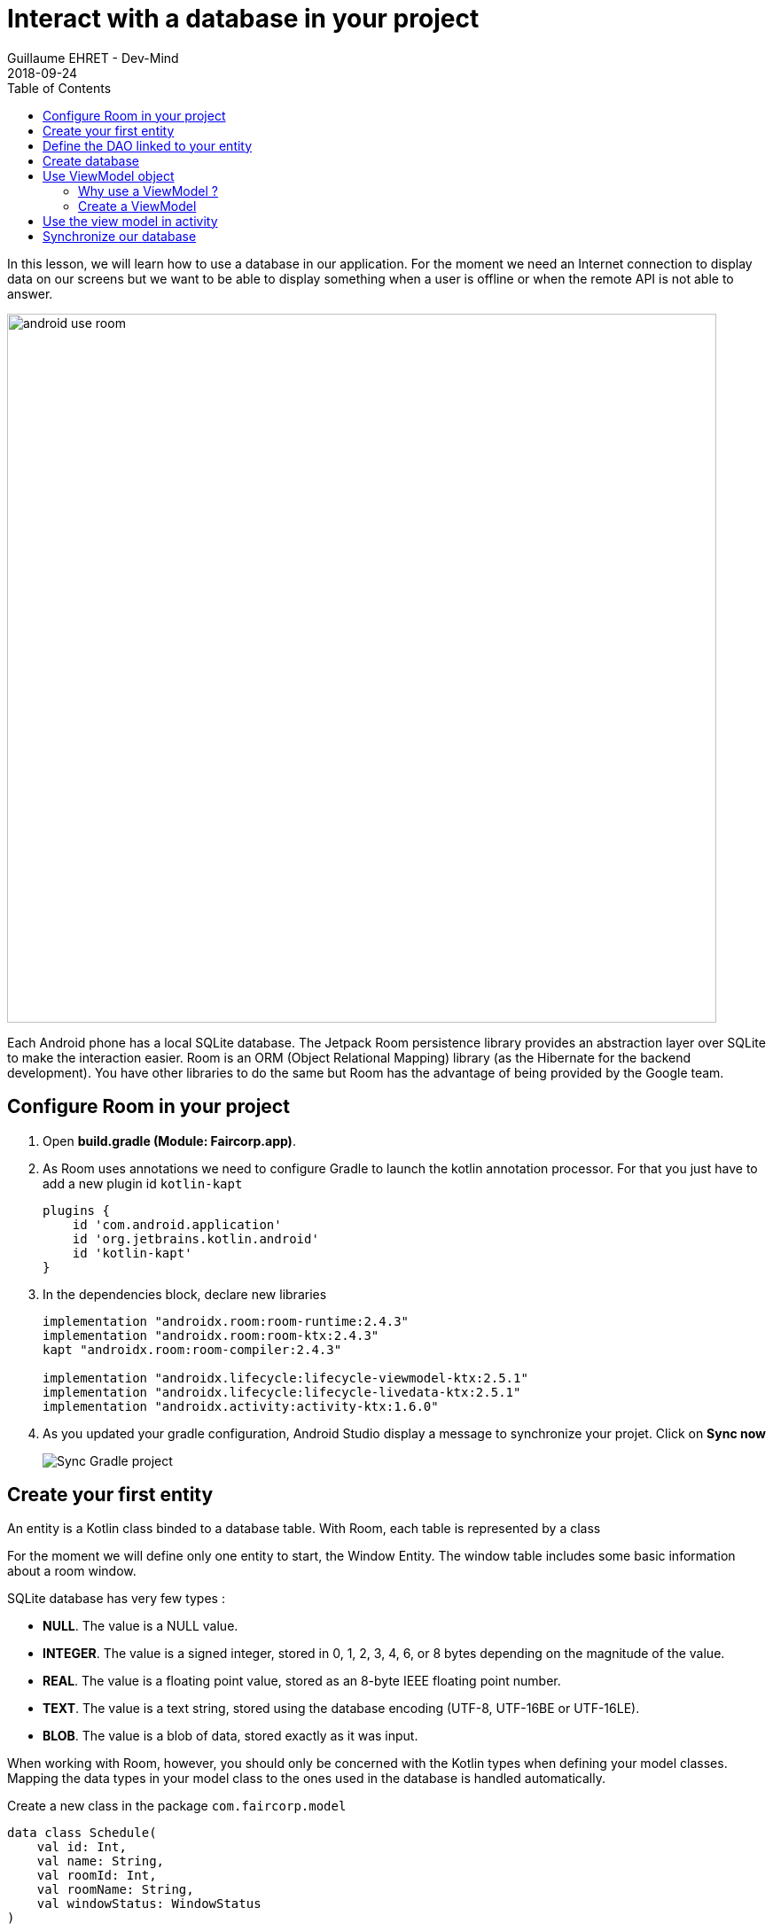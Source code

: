 :doctitle: Interact with a database in your project
:description: You'll learn about the fundamentals of using Room, including the database class, the DAO, entities, and view models.
:keywords: Android, database, room
:author: Guillaume EHRET - Dev-Mind
:revdate: 2018-09-24
:category: Android, Kotlin
:teaser:  You'll learn about the fundamentals of using Room, including the database class, the DAO, entities, and view models.
:imgteaser: ../../img/training/environnement.png
:toc:

In this lesson, we will learn how to use a database in our application.
For the moment we need an Internet connection to display data on our screens but we want to be able to display something when a user is offline or when the remote API is not able to answer.

image::../../img/training/android/android-use-room.png[width=800,align="center"]

Each Android phone has a local SQLite database.
The Jetpack Room persistence library provides an abstraction layer over SQLite to make the interaction easier.
Room is an ORM (Object Relational Mapping) library (as the Hibernate for the backend development).
You have other libraries to do the same but Room has the advantage of being provided by the Google team.

== Configure Room in your project

1. Open *build.gradle (Module: Faircorp.app)*.
2. As Room uses annotations we need to configure Gradle to launch the kotlin annotation processor.
For that you just have to add a new plugin id `kotlin-kapt`
+
[source,groovy,subs="specialchars"]
----
plugins {
    id 'com.android.application'
    id 'org.jetbrains.kotlin.android'
    id 'kotlin-kapt'
}
----
+
3. In the dependencies block, declare new libraries
+
[source,groovy,subs="specialchars"]
----
implementation "androidx.room:room-runtime:2.4.3"
implementation "androidx.room:room-ktx:2.4.3"
kapt "androidx.room:room-compiler:2.4.3"

implementation "androidx.lifecycle:lifecycle-viewmodel-ktx:2.5.1"
implementation "androidx.lifecycle:lifecycle-livedata-ktx:2.5.1"
implementation "androidx.activity:activity-ktx:1.6.0"
----
+
4. As you updated your gradle configuration, Android Studio display a message to synchronize your projet.
Click on *Sync now*
+
image:../../img/training/android/android-gradle-sync.png[Sync Gradle project]

== Create your first entity

An entity is a Kotlin class binded to a database table.
With Room, each table is represented by a class

For the moment we will define only one entity to start, the Window Entity.
The window table includes some basic information about a room window.

SQLite database has very few types :

- *NULL*.
The value is a NULL value.
- *INTEGER*.
The value is a signed integer, stored in 0, 1, 2, 3, 4, 6, or 8 bytes depending on the magnitude of the value.
- *REAL*.
The value is a floating point value, stored as an 8-byte IEEE floating point number.
- *TEXT*.
The value is a text string, stored using the database encoding (UTF-8, UTF-16BE or UTF-16LE).
- *BLOB*.
The value is a blob of data, stored exactly as it was input.

When working with Room, however, you should only be concerned with the Kotlin types when defining your model classes.
Mapping the data types in your model class to the ones used in the database is handled automatically.

Create a new class in the package `com.faircorp.model`

[source,kotlin,subs="specialchars"]
----
data class Schedule(
    val id: Int,
    val name: String,
    val roomId: Int,
    val roomName: String,
    val windowStatus: WindowStatus
)
----

We have to define several things

* to be an entity the class must be annotated with @Entity.
This annotation accept a property `tableName` to personalize the name
* each table need a unique id.
You can mark it with the @PrimaryKey annotation and tell if the value will be generated by the database
* each column must be declared with a @ColumnInfo annotation.
The column name can be overridden.
Typically, SQL column names will have words separated by an underscore, as opposed to the lowerCamelCase used by Kotlin properties.

[source,kotlin,subs="specialchars"]
----
@Entity(tableName = "rwindow")
data class Window(
    @PrimaryKey(autoGenerate = true) val id: Int,
    @ColumnInfo val name: String,
    @ColumnInfo(name = "room_id") val roomId: Int,
    @ColumnInfo(name = "room_name") val roomName: String,
    @ColumnInfo(name = "window_status") val windowStatus: WindowStatus
) {
    fun toDto(): WindowDto =
        WindowDto(id.toLong(), name, RoomDto(roomId.toLong(), roomName, null, null), windowStatus)
}
----

In this code we used an enum `WindowStatus`, but this enum is not a known type in the database. We should help Rooms to serialize and deserialize this enum value.Create in the package `com.faircorp.model` a new class `EnumConverters`.

[source,kotlin,subs="specialchars"]
----
class EnumConverters {

    // A first method to convert enum in string when the data will be stored in the database
    @TypeConverter
    fun fromWindowStatus(value: WindowStatus?): String? {
        return value?.toString()
    }

    // A second one to do the inverse operation
    @TypeConverter
    fun toWindowStatus(value: String?): WindowStatus? {
        return value?.let { WindowStatus.valueOf(it) }
    }

}
----

== Define the DAO linked to your entity

A DAO (Data Access Object) is a Kotlin class that provides access to the data.
We will define functions for reading or manipulating data.
Each function call will perform a SQL command on the database.

Create a new interface called WindowDao in the package `com.faircorp.dao`.

If you followed the https://dev-mind.fr/training/spring/spring-data.html[Spring Data] labs, Room is like Spring and it will generate the interface implementation at compile time.

To activate this mechanism you need to add the annnotation @Dao on your class

[source,kotlin,subs="specialchars"]
----
@Dao
interface WindowDao {
}
----

In the class `WindowApiService` we have for the moment 2 HTTP requests to find all windows or load only one by its id.
We will define these queries in our DAO.

A query is specified as a string passed into a `@Query` annotation.
**Contrary to Hibernate for backend developpers, we won't manipulate objets in these queries but we have to use SQL request with the database model.**

Room provides also different annotations `@Insert`, `@Update`, `@Delete` to manipulate an entity.

[source,kotlin,subs="specialchars"]
----
@Dao
interface WindowDao {
    @Query("select * from rwindow order by name")
    fun findAll(): List<Window>

    @Query("select * from rwindow where id = :windowId")
    fun findById(windowId: Int): Window

    @Insert
    suspend fun create(window: Window)

    @Update
    suspend fun update(window: Window): Int

    @Delete
    suspend fun delete(window: Window)

    @Query("delete from rwindow")
    suspend fun clearAll()
}
----

In the second example we use a function argument in the request.

==  Create database

We now need to configure the database in our project. With Room library we have to initialize a RoomDatabase and configure the different entities, the converters and their DAOs.

For that create a new class FaircorpDatabase in `com.faircorp.dao`

* `@Database` annotation is used to declare all entities. The version number is incremented each time you make a schema change. The app checks this version with the one in the database to determine if and how a migration should be performed.
* `@TypeConverters` annotation is used to declare all type converters.

[source,kotlin,subs="specialchars"]
----
@Database(entities = [Window::class], version = 1)
@TypeConverters(EnumConverters::class)
abstract class FaircorpDatabase : RoomDatabase() {
    abstract fun windowDao(): WindowDao
}
----

When using an FaircorpDatabase class, you want to ensure that only one instance of the database exists to prevent race conditions or other potential issues. This is the same thing for all technical objects as yours DAOs. To resolve this problem you can use a dependency injection libray as https://developer.android.com/jetpack/androidx/releases/hilt[Hilt].

We will use a simpler solution in this lab. Create you own instance of Android `Application` in package `com.faircorp`. When your application is launched, this class will live until the application is terminated.

[source,kotlin,subs="specialchars"]
----
class FaircorpApplication : Application() {}
----

You need to declare this new class in `AndroidManifest.xml` to launch you own implementation in place of the default one, when your app will be started.

[source,xml,subs="specialchars"]
----
<manifest xmlns:android="http://schemas.android.com/apk/res/android"
xmlns:tools="http://schemas.android.com/tools">
    <application
        android:name=".FaircorpApplication"
     ...
----

Now we will declare ou database in this `FaircorpApplication` class. The database creation can be done with the room builder. You need to declare the global context, your Database class and the db name.

[source,kotlin,subs="specialchars"]
----
class FaircorpApplication : Application() {

    val database: FaircorpDatabase by lazy {
        Room.databaseBuilder(this, FaircorpDatabase::class.java, "faircorpdb")
            .build()
    }
}
----

If you need to use a DAO in you code you will be able to use

[source,kotlin,subs="specialchars"]
----
val windowDao = faircorpApplication.database.windowDao()
----

== Use ViewModel object

=== Why use a ViewModel ?

The Android framework manages the lifecycle of UI controllers, such as activities and fragments. The framework may decide to destroy or re-create a UI controller in response to certain user actions or device events that are completely out of your control.

If the system destroys or re-creates an UI controller, any transient UI-related data you store in them is lost. For example, your app may include a list of users in one of its activities. When the activity is re-created for a configuration change, the new activity has to re-fetch the list of users.

For simple data, the activity can use the `onSaveInstanceState()` method and restore its data from the bundle in `onCreate()`, but this approach is only suitable for small amounts of data that can be serialized then deserialized, not for potentially large amounts of data like a list of users or bitmaps.

Another problem is that UI controllers frequently need to make asynchronous calls that may take some time to return. The UI controller needs to manage these calls and ensure the system cleans them up after it's destroyed to avoid potential memory leaks.

ViewModels were created to resolve these problems and separate out view data ownership from UI controller logic. UI controllers such as activities and fragments should only display UI data, react to user actions, or handle operating system communication, such as permission requests. The data should be now managed by a ViewModel.

Using a view model helps enforce a clear separation between the code for your app's UI and its data model.

image:../../img/training/android/android-view-model.svg[View model]

The ViewModel class is used to store data related to an app's UI, and is also lifecycle aware, meaning that it responds to lifecycle events much like an activity or fragment does. If lifecycle events such as screen rotation cause an activity or fragment to be destroyed and recreated, the associated ViewModel won't need to be recreated.



=== Create a ViewModel

To create a view model class, create a new class called `WindowViewModel` in a new package called `com.faircorp.viewmodel`. It should only use the `WindowDao` and for the moment we can implment inside the method used to load data

[source,kotlin,subs="specialchars"]
----
class WindowViewModel(private val windowDao: WindowDao) : ViewModel() {
    fun findAll(): LiveData<List<WindowDto>> = liveData {
        viewModelScope.launch(Dispatchers.IO) {
            emit(windowDao.findAll().map { it.toDto() })
        }
    }

    fun findById(windowId: Int): LiveData<WindowDto> = liveData {
        viewModelScope.launch(Dispatchers.IO) {
            emit(windowDao.findById(windowId).toDto())
        }
    }
}
----

As we have to access to the DB we must do that outside the main thread. Coroutine `viewModelScope.launch(Dispatchers.IO)` is used to do that

LiveData is an observable data holder class. Unlike a regular observable, LiveData is lifecycle-aware, meaning it respects the lifecycle of other app components, such as activities, fragments, or services. This awareness ensures LiveData only updates app component observers that are in an active lifecycle state.

A ViewModel class must be lifecycle aware, it should be instantiated by an object that can respond to lifecycle events and an object made to handle all memory managements. For that we will use a `ViewModelProvider.Factory`. This object should be defined in a compagnon object

[source,kotlin,subs="specialchars"]
----
class WindowViewModel(private val windowDao: WindowDao) : ViewModel() {

     companion object {
        val factory: ViewModelProvider.Factory = object : ViewModelProvider.Factory {
            override fun <T : ViewModel> create(modelClass: Class<T>, extras: CreationExtras): T {
                val windowDao = (extras[APPLICATION_KEY] as FaircorpApplication).database.windowDao()
                return WindowViewModel(windowDao) as T
            }
        }
    }

    // ...
}
----

== Use the view model in activity

You can update the `WindowsActivity` used to list all the windows.

1. Add a new global property to define your viewmodel
+
[source,kotlin,subs="specialchars"]
----
private val viewModel: WindowViewModel by viewModels {
    WindowViewModel.factory
}
----
+
2. Comment or delete the existing code used to populate the view adapter
+
[source,kotlin,subs="specialchars"]
----
//lifecycleScope.launch(context = Dispatchers.IO) { // (1)
//    runCatching { ApiServices.windowsApiService.findAll().execute() } // (2)
//        .onSuccess {
//            withContext(context = Dispatchers.Main) { // (3)
//                adapter.update(it.body() ?: emptyList())
//            }
//        }
//        .onFailure {
//            withContext(context = Dispatchers.Main) { // (3)
//                Toast.makeText(
//                    applicationContext,
//                    "Error on windows loading $it",
//                    Toast.LENGTH_LONG
//                ).show()
//            }
//        }
//}
----
+
3. To replace this code, add a new block to observe our livedata returned by the view model.
+
[source,kotlin,subs="specialchars"]
----
viewModel.findAll().observe(this) { windows ->
    adapter.update(windows)
}
----

You can start your application and as we have nothing in database you sould have an empty list when you want to display the window list.

== Synchronize our database

We want to only use this database when the remote API is not accessible. To do that we will refactor our ViewModel to

1. call the remote API by default
2. remove the last data if call is OK
3. store the last received data
4. call the database if remote API is not available (no network, service deny...)

Update the viewModel

[source,kotlin,subs="specialchars"]
----
fun findAll(): LiveData<List<WindowDto>> = liveData {
    val elements: List<WindowDto> = withContext(Dispatchers.IO) {
        try {
            val response = ApiServices.windowsApiService.findAll().execute() // (1)
            val windows: List<WindowDto> = response.body() ?: emptyList()
            windows.apply {
                    windowDao.clearAll() // (2)
                    forEach { // (3)
                        windowDao.create(
                            Window(
                                id = it.id.toInt(),
                                name = it.name,
                                roomId = it.room.id.toInt(),
                                roomName = it.room.name,
                                windowStatus = it.windowStatus
                            )
                        )
                    }
            }
        } catch (e: Exception) {
           windowDao.findAll().map { it.toDto() } // (4)
        }
    }
    emit(elements)
}
----

This code should work but it should be nice to know when we are in the fallback mode. For that we can expose a new live data in your code.

1. Create a new enum called `State` in `WindowViewModel`
+
[source,kotlin,subs="specialchars"]
----
enum class State { ONLINE, OFFLINE }
----
+
2. Create a property in `WindowViewModel` to expose this state. By default the state is ONLINE
+
[source,kotlin,subs="specialchars"]
----
val networkState: MutableLiveData<State> by lazy {
    MutableLiveData<State>().also { it.value = State.ONLINE }
}
----
+
3. You can add a new Observable in your activity `WindowsActivity` to display a message when the data will be loaded from the local database
+
[source,kotlin,subs="specialchars"]
----
viewModel.networkState.observe(this) { state ->
    if(state == State.OFFLINE) {
        Toast.makeText(this,"Offline mode, the last known values are displayed", Toast.LENGTH_LONG)
            .show()
    }
}
----
+
4. Update the state in the method `findAll` in `WindowViewModel` when you use the API or the database. Be careful you need to do this update on the main thread and you have to use this coroutine scope (`Dispatcher.Main`).
+
[source,kotlin,subs="specialchars"]
----
val elements: List<WindowDto> = withContext(Dispatchers.IO) {
    try {
        val response = ApiServices.windowsApiService.findAll().execute()
        withContext(Dispatchers.Main) {
            networkState.value = State.ONLINE
        }
        val windows: List<WindowDto> = response.body() ?: emptyList()
        windows.apply {
            windowDao.clearAll()
            forEach {
                windowDao.create(
                    Window(
                        id = it.id.toInt(),
                        name = it.name,
                        roomId = it.room.id.toInt(),
                        roomName = it.room.name,
                        windowStatus = it.windowStatus
                    )
                )
            }
        }
    } catch (e: Exception) {
        withContext(Dispatchers.Main) {
            networkState.value = State.OFFLINE
        }
        windowDao.findAll().map { it.toDto() }
    }
}
----

You can now do the same thing on the WindowActivity.
